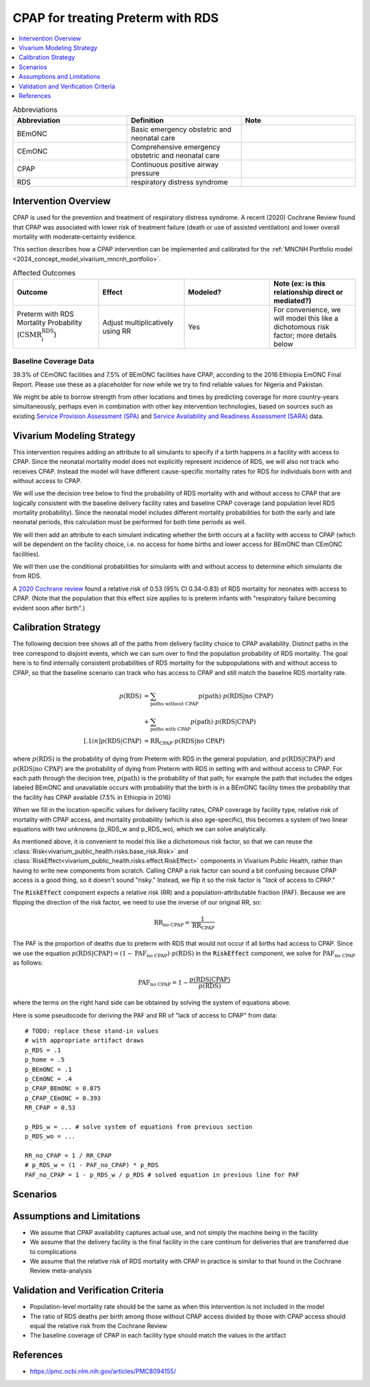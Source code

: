 .. _intervention_neonatal_cpap:

==================================
CPAP for treating Preterm with RDS
==================================

.. contents::
   :local:
   :depth: 1

.. list-table:: Abbreviations
  :widths: 15 15 15
  :header-rows: 1

  * - Abbreviation
    - Definition
    - Note
  * - BEmONC
    - Basic emergency obstetric and neonatal care
    - 
  * - CEmONC
    - Comprehensive emergency obstetric and neonatal care
    - 
  * - CPAP
    - Continuous positive airway pressure
    - 
  * - RDS
    - respiratory distress syndrome
    - 

Intervention Overview
---------------------

CPAP is used for the prevention and treatment of respiratory distress syndrome. A recent (2020) Cochrane Review found that CPAP was associated with lower risk of treatment failure (death or use of assisted ventilation) and lower overall mortality with moderate‐certainty evidence.

This section describes how a CPAP intervention can be implemented and calibrated for the :ref:`MNCNH Portfolio model <2024_concept_model_vivarium_mncnh_portfolio>`.

.. list-table:: Affected Outcomes
  :widths: 15 15 15 15
  :header-rows: 1

  * - Outcome
    - Effect
    - Modeled?
    - Note (ex: is this relationship direct or mediated?)
  * - Preterm with RDS Mortality Probability (:math:`\text{CSMR}_i^\text{RDS}`)
    - Adjust multiplicatively using RR
    - Yes
    - For convenience, we will model this like a dichotomous risk factor; more details below

Baseline Coverage Data
++++++++++++++++++++++++

39.3% of CEmONC facilities and 7.5% of BEmONC facilities have CPAP, according to the 2016 Ethiopia EmONC Final Report.  Please use these as a placeholder for now while we try to find reliable values for Nigeria and Pakistan. 

We might be able to borrow strength from other locations and times by predicting coverage for more country-years simultaneously, perhaps even in combination with other key intervention technologies, based on sources such as existing `Service Provision Assessment (SPA) <https://www.dhsprogram.com/methodology/Survey-Types/SPA.cfm>`_ and `Service Availability and Readiness Assessment (SARA) <https://www.who.int/data/data-collection-tools/service-availability-and-readiness-assessment-(sara)>`_ data.

Vivarium Modeling Strategy
--------------------------

This intervention requires adding an attribute to all simulants to specify if a birth happens in a facility with access to CPAP.  Since the neonatal mortality model does not explicitly represent incidence of RDS, we will also not track who receives CPAP.  Instead the model will have different cause-specific mortality rates for RDS for individuals born with and without access to CPAP.

We will use the decision tree below to find the probability of RDS mortality with and without access to CPAP that are logically consistent with the baseline delivery facility rates and baseline CPAP coverage (and population level RDS mortality probability). Since the neonatal model includes different mortality probabilities for both the early and late neonatal periods, this calculation must be performed for both time periods as well.

We will then add an attribute to each simulant indicating whether the birth occurs at a facility with access to CPAP (which will be dependent on the facility choice, i.e. no access for home births and lower access for BEmONC than CEmONC facilities).

We will then use the conditional probabilities for simulants with and without access to determine which simulants die from RDS.

A `2020 Cochrane review <https://pmc.ncbi.nlm.nih.gov/articles/PMC8094155/>`_ found a relative risk of 0.53 (95% CI 0.34-0.83) of RDS mortality for neonates with access to CPAP.   (Note that the population that this effect size applies to is preterm infants with "respiratory failure becoming evident soon after birth".)


Calibration Strategy
--------------------

The following decision tree shows all of the paths from delivery facility choice to CPAP availability.  Distinct paths in the tree correspond to disjoint events, which we can sum over to find the population probability of RDS mortality.  The goal here is to find internally consistent probabilities of RDS mortality for the subpopulations with and without access to CPAP, so that the baseline scenario can track who has access to CPAP and still match the baseline RDS mortality rate.

.. graphviz::

    digraph CPAP {
        rankdir = LR;
        facility [label="Facility type"]
        home [label="p_RDS_without_CPAP"]
        BEmONC [label="CPAP"]
        CEmONC [label="CPAP"]
        BEmONC_wo [label="p_RDS_without_CPAP"] 
        BEmONC_w [label="p_RDS_with_CPAP"]
        CEmONC_wo [label="p_RDS_without_CPAP"] 
        CEmONC_w [label="p_RDS_with_CPAP"]

        facility -> home  [label = "home birth"]
        facility -> BEmONC  [label = "BEmONC"]
        facility -> CEmONC  [label = "CEmONC"]

        BEmONC -> BEmONC_w  [label = "available"]
        BEmONC -> BEmONC_wo  [label = "unavailable"]

        CEmONC -> CEmONC_w  [label = "available"]
        CEmONC -> CEmONC_wo  [label = "unavailable"]
    }

.. math::
    \begin{align*}
        p(\text{RDS})
        &= \sum_{\text{paths without CPAP}} p(\text{path})\cdot p(\text{RDS}|\text{no CPAP})\\
        &+ \sum_{\text{paths with CPAP}} p(\text{path})\cdot p(\text{RDS}|\text{CPAP})\\[.1in]
        p(\text{RDS}|\text{CPAP}) &= \text{RR}_\text{CPAP} \cdot p(\text{RDS}|\text{no CPAP})
    \end{align*}

where :math:`p(\text{RDS})` is the probability of dying from Preterm with RDS in the general population, and :math:`p(\text{RDS}|\text{CPAP})` and :math:`p(\text{RDS}|\text{no CPAP})` are the probability of dying from Preterm with RDS in setting with and without access to CPAP.  For each path through the decision tree, :math:`p(\text{path})` is the probability of that path; for example the path that includes the edges labeled BEmONC and unavailable occurs with probability that the birth is in a BEmONC facility times the probability that the facility has CPAP available (7.5% in Ethiopia in 2016)

When we fill in the location-specific values for delivery facility rates, CPAP coverage by facility type, relative risk of mortality with CPAP access, and mortality probability (which is also age-specific), this becomes a system of two linear equations with two unknowns (p_RDS_w and p_RDS_wo), which we can solve analytically.

As mentioned above, it is convenient to model this like a dichotomous risk factor, so that we can reuse the
:class:`Risk<vivarium_public_health.risks.base_risk.Risk>`
and :class:`RiskEffect<vivarium_public_health.risks.effect.RiskEffect>` components in Vivarium Public Health,
rather than having to write new components from scratch.
Calling CPAP a risk factor can sound a bit confusing because CPAP access is a good thing, so it doesn't sound "risky."
Instead, we flip it so the risk factor is "*lack* of access to CPAP."

The :code:`RiskEffect` component expects a relative risk (RR) and a population-attributable fraction (PAF).
Because we are flipping the direction of the risk factor, we need to use the inverse of our original RR, so:

.. math::
    \text{RR}_{\text{no CPAP}} = \frac{1}{\text{RR}_{\text{CPAP}}}

The PAF is the proportion of deaths due to preterm with RDS that would not occur if all births had access to CPAP.
Since we use the equation :math:`p(\text{RDS}|\text{CPAP}) = (1 - \text{PAF}_\text{no CPAP}) \cdot p(\text{RDS})`
in the :code:`RiskEffect` component, we solve for :math:`\text{PAF}_\text{no CPAP}` as follows:

.. math::
    \text{PAF}_{\text{no CPAP}} = 1 - \frac{p(\text{RDS}|\text{CPAP})}{p(\text{RDS})}

where the terms on the right hand side can be obtained by solving the system of equations above.

Here is some pseudocode for deriving the PAF and RR of "lack of access to CPAP" from data::

  # TODO: replace these stand-in values
  # with appropriate artifact draws
  p_RDS = .1
  p_home = .5
  p_BEmONC = .1
  p_CEmONC = .4
  p_CPAP_BEmONC = 0.075
  p_CPAP_CEmONC = 0.393
  RR_CPAP = 0.53

  p_RDS_w = ... # solve system of equations from previous section
  p_RDS_wo = ...

  RR_no_CPAP = 1 / RR_CPAP
  # p_RDS_w = (1 - PAF_no_CPAP) * p_RDS
  PAF_no_CPAP = 1 - p_RDS_w / p_RDS # solved equation in previous line for PAF

Scenarios
---------

.. todo::

  Describe our general approach to scenarios, for example set coverage to different levels in different types of health facilities; then the specific values for specific scenarios will be specified in the :ref:`MNCNH Portfolio model <2024_concept_model_vivarium_mncnh_portfolio>`.
  
  This is because specific scenarios might combine interventions, such as scaling up both an intervention like Antenatal corticosteroids (ACS) that lowers the prevalence of RDS together with increased coverage of CPAP.


Assumptions and Limitations
---------------------------

- We assume that CPAP availability captures actual use, and not simply the machine being in the facility 
- We assume that the delivery facility is the final facility in the care continum for deliveries that are transferred due to complications
- We assume that the relative risk of RDS mortality with CPAP in practice is similar to that found in the Cochrane Review meta-analysis

Validation and Verification Criteria
------------------------------------

- Population-level mortality rate should be the same as when this intervention is not included in the model
- The ratio of RDS deaths per birth among those without CPAP access divided by those with CPAP access should equal the relative risk from the Cochrane Review
- The baseline coverage of CPAP in each facility type should match the values in the artifact

References
------------

* https://pmc.ncbi.nlm.nih.gov/articles/PMC8094155/
